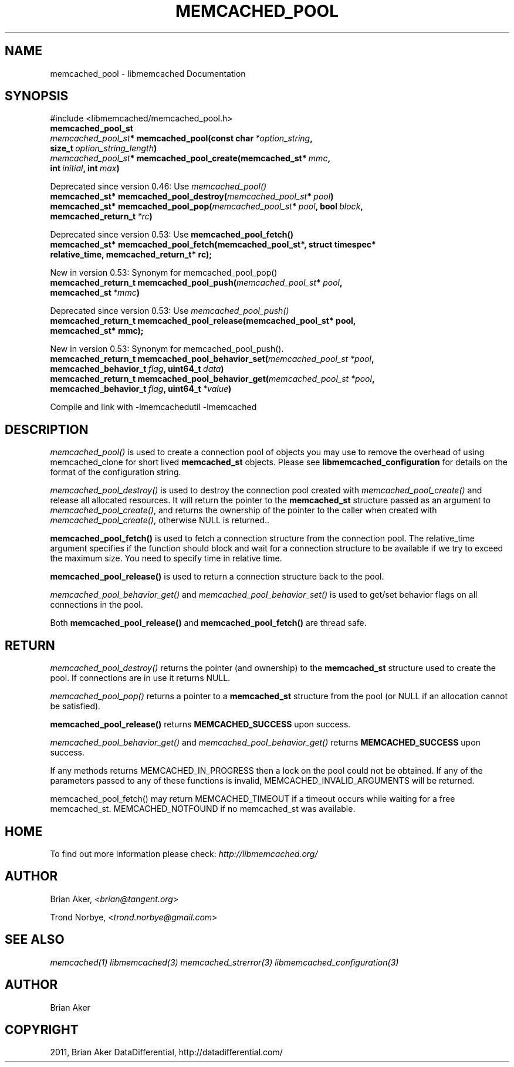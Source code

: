 .TH "MEMCACHED_POOL" "3" "September 28, 2011" "0.53" "libmemcached"
.SH NAME
memcached_pool \- libmemcached Documentation
.
.nr rst2man-indent-level 0
.
.de1 rstReportMargin
\\$1 \\n[an-margin]
level \\n[rst2man-indent-level]
level margin: \\n[rst2man-indent\\n[rst2man-indent-level]]
-
\\n[rst2man-indent0]
\\n[rst2man-indent1]
\\n[rst2man-indent2]
..
.de1 INDENT
.\" .rstReportMargin pre:
. RS \\$1
. nr rst2man-indent\\n[rst2man-indent-level] \\n[an-margin]
. nr rst2man-indent-level +1
.\" .rstReportMargin post:
..
.de UNINDENT
. RE
.\" indent \\n[an-margin]
.\" old: \\n[rst2man-indent\\n[rst2man-indent-level]]
.nr rst2man-indent-level -1
.\" new: \\n[rst2man-indent\\n[rst2man-indent-level]]
.in \\n[rst2man-indent\\n[rst2man-indent-level]]u
..
.\" Man page generated from reStructeredText.
.
.SH SYNOPSIS
.sp
#include <libmemcached/memcached_pool.h>
.INDENT 0.0
.TP
.B memcached_pool_st
.UNINDENT
.INDENT 0.0
.TP
.B \fI\%memcached_pool_st\fP* memcached_pool(const char\fI\ *option_string\fP, size_t\fI\ option_string_length\fP)
.UNINDENT
.INDENT 0.0
.TP
.B \fI\%memcached_pool_st\fP* memcached_pool_create(memcached_st*\fI\ mmc\fP, int\fI\ initial\fP, int\fI\ max\fP)
.UNINDENT
.sp
Deprecated since version 0.46: Use \fI\%memcached_pool()\fP
.INDENT 0.0
.TP
.B memcached_st* memcached_pool_destroy(\fI\%memcached_pool_st\fP*\fI\ pool\fP)
.UNINDENT
.INDENT 0.0
.TP
.B memcached_st* memcached_pool_pop(\fI\%memcached_pool_st\fP*\fI\ pool\fP, bool\fI\ block\fP, memcached_return_t\fI\ *rc\fP)
.UNINDENT
.sp
Deprecated since version 0.53: Use \fBmemcached_pool_fetch()\fP
.INDENT 0.0
.TP
.B memcached_st* memcached_pool_fetch(memcached_pool_st*, struct timespec* relative_time, memcached_return_t* rc);
.UNINDENT
.sp
New in version 0.53: Synonym for memcached_pool_pop()
.INDENT 0.0
.TP
.B memcached_return_t memcached_pool_push(\fI\%memcached_pool_st\fP*\fI\ pool\fP, memcached_st\fI\ *mmc\fP)
.UNINDENT
.sp
Deprecated since version 0.53: Use \fI\%memcached_pool_push()\fP
.INDENT 0.0
.TP
.B memcached_return_t memcached_pool_release(memcached_pool_st* pool, memcached_st* mmc);
.UNINDENT
.sp
New in version 0.53: Synonym for memcached_pool_push().
.INDENT 0.0
.TP
.B memcached_return_t memcached_pool_behavior_set(\fI\%memcached_pool_st\fP\fI\ *pool\fP, memcached_behavior_t\fI\ flag\fP, uint64_t\fI\ data\fP)
.UNINDENT
.INDENT 0.0
.TP
.B memcached_return_t memcached_pool_behavior_get(\fI\%memcached_pool_st\fP\fI\ *pool\fP, memcached_behavior_t\fI\ flag\fP, uint64_t\fI\ *value\fP)
.UNINDENT
.sp
Compile and link with \-lmemcachedutil \-lmemcached
.SH DESCRIPTION
.sp
\fI\%memcached_pool()\fP is used to create a connection pool of objects you
may use to remove the overhead of using memcached_clone for short lived
\fBmemcached_st\fP objects. Please see \fBlibmemcached_configuration\fP for details on the format of the configuration string.
.sp
\fI\%memcached_pool_destroy()\fP is used to destroy the connection pool
created with \fI\%memcached_pool_create()\fP and release all allocated
resources. It will return the pointer to the \fBmemcached_st\fP structure
passed as an argument to \fI\%memcached_pool_create()\fP, and returns the ownership of the pointer to the caller when created with \fI\%memcached_pool_create()\fP, otherwise NULL is returned..
.sp
\fBmemcached_pool_fetch()\fP is used to fetch a connection structure from the
connection pool. The relative_time argument specifies if the function should
block and wait for a connection structure to be available if we try
to exceed the maximum size. You need to specify time in relative time.
.sp
\fBmemcached_pool_release()\fP is used to return a connection structure back to the pool.
.sp
\fI\%memcached_pool_behavior_get()\fP and \fI\%memcached_pool_behavior_set()\fP is used to get/set behavior flags on all connections in the pool.
.sp
Both \fBmemcached_pool_release()\fP and \fBmemcached_pool_fetch()\fP are thread safe.
.SH RETURN
.sp
\fI\%memcached_pool_destroy()\fP returns the pointer (and ownership) to the \fBmemcached_st\fP structure used to create the pool. If connections are in use it returns NULL.
.sp
\fI\%memcached_pool_pop()\fP returns a pointer to a \fBmemcached_st\fP structure from the pool (or NULL if an allocation cannot be satisfied).
.sp
\fBmemcached_pool_release()\fP returns \fBMEMCACHED_SUCCESS\fP upon success.
.sp
\fI\%memcached_pool_behavior_get()\fP and \fI\%memcached_pool_behavior_get()\fP returns \fBMEMCACHED_SUCCESS\fP upon success.
.sp
If any methods returns MEMCACHED_IN_PROGRESS then a lock on the pool could not be obtained. If any of the parameters passed to any of these functions is invalid, MEMCACHED_INVALID_ARGUMENTS will be returned.
.sp
memcached_pool_fetch() may return MEMCACHED_TIMEOUT if a timeout occurs while waiting for a free memcached_st. MEMCACHED_NOTFOUND if no memcached_st was available.
.SH HOME
.sp
To find out more information please check:
\fI\%http://libmemcached.org/\fP
.SH AUTHOR
.sp
Brian Aker, <\fI\%brian@tangent.org\fP>
.sp
Trond Norbye, <\fI\%trond.norbye@gmail.com\fP>
.SH SEE ALSO
.sp
\fImemcached(1)\fP \fIlibmemcached(3)\fP \fImemcached_strerror(3)\fP \fIlibmemcached_configuration(3)\fP
.SH AUTHOR
Brian Aker
.SH COPYRIGHT
2011, Brian Aker DataDifferential, http://datadifferential.com/
.\" Generated by docutils manpage writer.
.\" 
.
